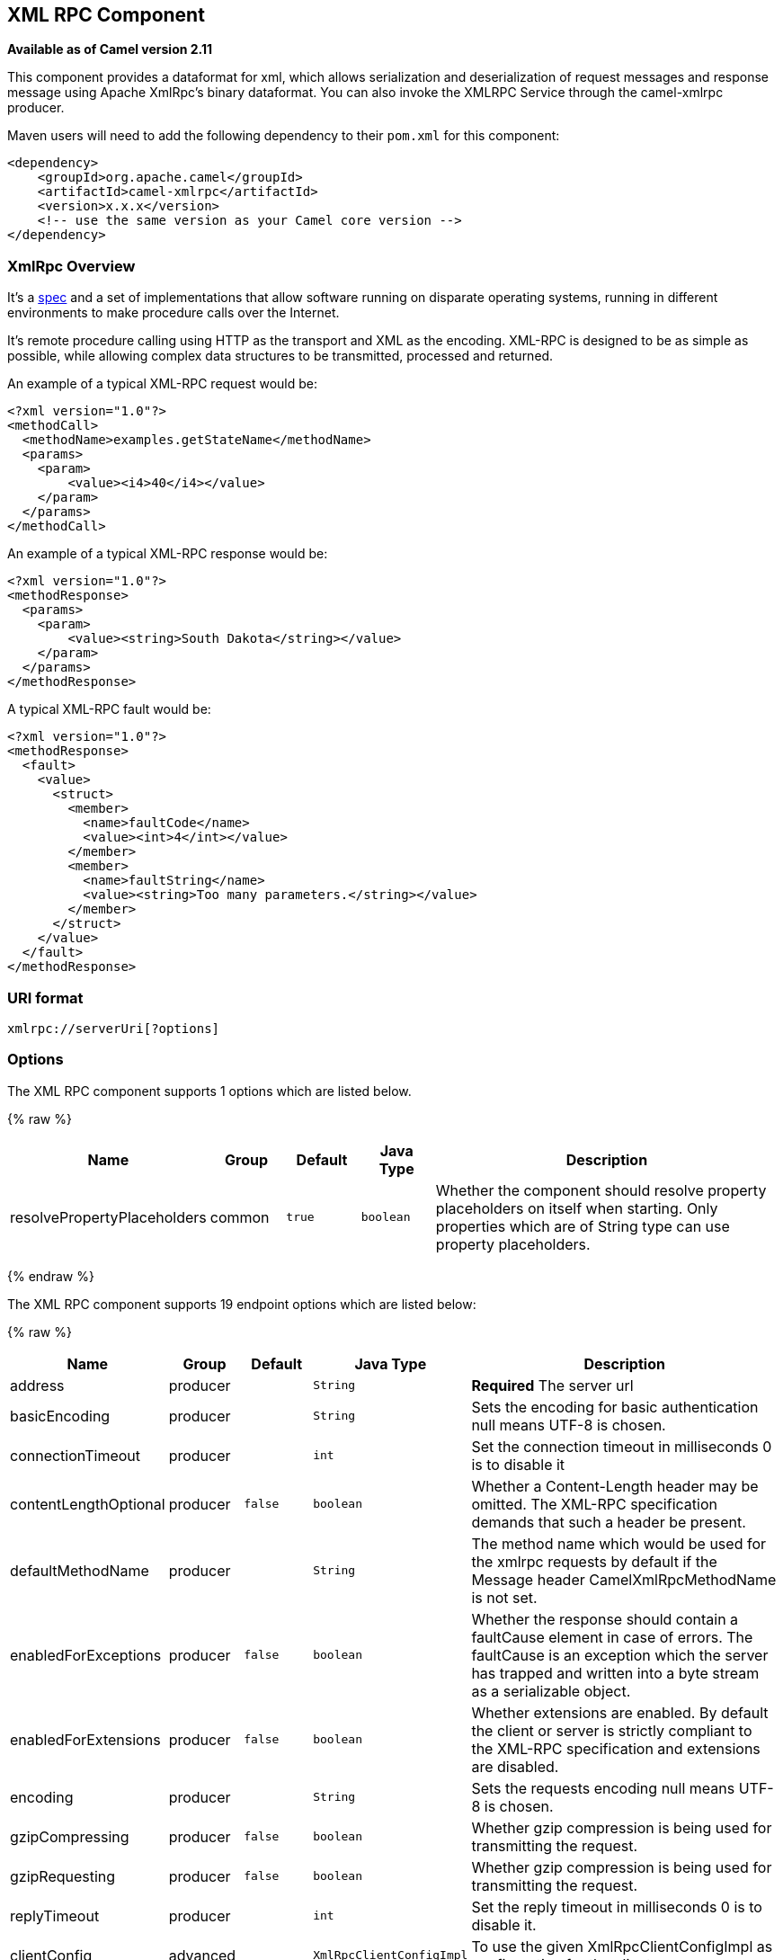 ## XML RPC Component

*Available as of Camel version 2.11*

This component provides a dataformat for xml, which allows serialization
and deserialization of request messages and response message using
Apache XmlRpc's binary dataformat. You can also invoke the XMLRPC
Service through the camel-xmlrpc producer.

Maven users will need to add the following dependency to their `pom.xml`
for this component:

[source,xml]
------------------------------------------------------------
<dependency>
    <groupId>org.apache.camel</groupId>
    <artifactId>camel-xmlrpc</artifactId>
    <version>x.x.x</version>
    <!-- use the same version as your Camel core version -->
</dependency>
------------------------------------------------------------

### XmlRpc Overview

It's a http://xmlrpc.scripting.com/spec[spec] and a set of
implementations that allow software running on disparate operating
systems, running in different environments to make procedure calls over
the Internet.

It's remote procedure calling using HTTP as the transport and XML as the
encoding. XML-RPC is designed to be as simple as possible, while
allowing complex data structures to be transmitted, processed and
returned.

An example of a typical XML-RPC request would be:

[source,java]
------------------------------------------------
<?xml version="1.0"?>
<methodCall>
  <methodName>examples.getStateName</methodName>
  <params>
    <param>
        <value><i4>40</i4></value>
    </param>
  </params>
</methodCall>
------------------------------------------------

An example of a typical XML-RPC response would be:

[source,java]
----------------------------------------------------
<?xml version="1.0"?>
<methodResponse>
  <params>
    <param>
        <value><string>South Dakota</string></value>
    </param>
  </params>
</methodResponse>
----------------------------------------------------

A typical XML-RPC fault would be:

[source,java]
--------------------------------------------------------------
<?xml version="1.0"?>
<methodResponse>
  <fault>
    <value>
      <struct>
        <member>
          <name>faultCode</name>
          <value><int>4</int></value>
        </member>
        <member>
          <name>faultString</name>
          <value><string>Too many parameters.</string></value>
        </member>
      </struct>
    </value>
  </fault>
</methodResponse>
--------------------------------------------------------------

### URI format

[source,java]
----------------------------
xmlrpc://serverUri[?options]
----------------------------

### Options


// component options: START
The XML RPC component supports 1 options which are listed below.



{% raw %}
[width="100%",cols="2,1,1m,1m,5",options="header"]
|=======================================================================
| Name | Group | Default | Java Type | Description
| resolvePropertyPlaceholders | common | true | boolean | Whether the component should resolve property placeholders on itself when starting. Only properties which are of String type can use property placeholders.
|=======================================================================
{% endraw %}
// component options: END



// endpoint options: START
The XML RPC component supports 19 endpoint options which are listed below:

{% raw %}
[width="100%",cols="2,1,1m,1m,5",options="header"]
|=======================================================================
| Name | Group | Default | Java Type | Description
| address | producer |  | String | *Required* The server url
| basicEncoding | producer |  | String | Sets the encoding for basic authentication null means UTF-8 is chosen.
| connectionTimeout | producer |  | int | Set the connection timeout in milliseconds 0 is to disable it
| contentLengthOptional | producer | false | boolean | Whether a Content-Length header may be omitted. The XML-RPC specification demands that such a header be present.
| defaultMethodName | producer |  | String | The method name which would be used for the xmlrpc requests by default if the Message header CamelXmlRpcMethodName is not set.
| enabledForExceptions | producer | false | boolean | Whether the response should contain a faultCause element in case of errors. The faultCause is an exception which the server has trapped and written into a byte stream as a serializable object.
| enabledForExtensions | producer | false | boolean | Whether extensions are enabled. By default the client or server is strictly compliant to the XML-RPC specification and extensions are disabled.
| encoding | producer |  | String | Sets the requests encoding null means UTF-8 is chosen.
| gzipCompressing | producer | false | boolean | Whether gzip compression is being used for transmitting the request.
| gzipRequesting | producer | false | boolean | Whether gzip compression is being used for transmitting the request.
| replyTimeout | producer |  | int | Set the reply timeout in milliseconds 0 is to disable it.
| clientConfig | advanced |  | XmlRpcClientConfigImpl | To use the given XmlRpcClientConfigImpl as configuration for the client.
| clientConfigurer | advanced |  | XmlRpcClientConfigurer | To use a custom XmlRpcClientConfigurer to configure the client
| synchronous | advanced | false | boolean | Sets whether synchronous processing should be strictly used or Camel is allowed to use asynchronous processing (if supported).
| timeZone | advanced |  | TimeZone | The timezone which is used to interpret date/time. Defaults to link TimeZonegetDefault().
| userAgent | advanced |  | String | The http user agent header to set when doing xmlrpc requests
| xmlRpcServer | advanced |  | XmlRpcRequestProcessor | To use a custom XmlRpcRequestProcessor as server.
| basicPassword | security |  | String | The password for basic authentication.
| basicUserName | security |  | String | The user name for basic authentication.
|=======================================================================
{% endraw %}
// endpoint options: END


### Message Headers

Camel XmlRpc uses these headers.

[width="100%",cols="10%,90%",options="header",]
|=======================================================================
|Header |Description

|`CamelXmlRpcMethodName` |The XmlRpc method name which will be use for invoking the XmlRpc server.
|=======================================================================

### Using the XmlRpc data format

As the XmlRpc message could be request or response, when you use the
XmlRpcDataFormat, you need to specify the dataformat is for request or
not.

### Invoke XmlRpc Service from Client

To invoke the XmlRpc service, you need to specify the methodName on the
message header and put the parameters into the message body like below
code, then you can get the result message as you want. If the fault
message is return, you should get an exception which cause if
XmlRpcException.

[source,java]
-------------------------------------------------------------------------------------------------------------------------------------------------
   String response = template.requestBodyAndHeader(xmlRpcServiceAddress, new Object[]{"me"}, XmlRpcConstants.METHOD_NAME, "hello", String.class);
-------------------------------------------------------------------------------------------------------------------------------------------------

### How to configure the XmlRpcClient with Java code

camel-xmlrpc provides a pluggable strategy for configuring the
XmlRpcClient used by the component, user just to implement the
*XmlRpcClientConfigurer* interface and can configure the XmlRpcClient as
he wants. The clientConfigure instance reference can be set through the
uri option clientConfigure.

